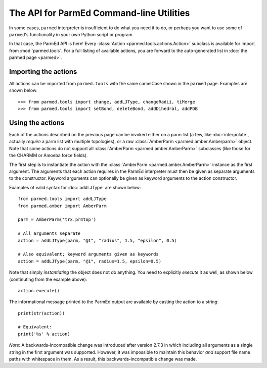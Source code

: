 The API for ParmEd Command-line Utilities
=========================================

In some cases, ``parmed`` interpreter is insufficient to do what you need it
to do, or perhaps you want to use some of ``parmed``'s functionality in your own
Python script or program.

In that case, the ParmEd API is here! Every :class:`Action
<parmed.tools.actions.Action>` subclass is available for import from
:mod:`parmed.tools`. For a full listing of available actions, you are forward to
the auto-generated list in :doc:`the parmed page <parmed>`.

Importing the actions
---------------------

All actions can be imported from ``parmed.tools`` with the same camelCase shown
in the ``parmed`` page. Examples are shown below::

    >>> from parmed.tools import change, addLJType, changeRadii, tiMerge
    >>> from parmed.tools import setBond, deleteBond, addDihedral, addPDB

Using the actions
-----------------

Each of the actions described on the previous page can be invoked either on a
parm list (a few, like :doc:`interpolate`, actually *require* a parm list with
multiple topologies), or a raw :class:`AmberParm <parmed.amber.Amberparm>`
object. Note that some actions do not support all :class:`AmberParm
<parmed.amber.AmberParm>` subclasses (like those for the CHARMM or Amoeba
force fields).

The first step is to instantiate the action with the :class:`AmberParm
<parmed.amber.AmberParm>` instance as the first argument. The arguments that
each action requires in the ParmEd interpreter must then be given as separate
arguments to the constructor. Keyword arguments can optionally be given as
keyword arguments to the action constructor.

Examples of valid syntax for :doc:`addLJType` are shown below::

    from parmed.tools import addLJType
    from parmed.amber import AmberParm

    parm = AmberParm('trx.prmtop')

    # All arguments separate
    action = addLJType(parm, "@1", "radius", 1.5, "epsilon", 0.5)

    # Also equivalent; keyword arguments given as keywords
    action = addLJType(parm, "@1", radius=1.5, epsilon=0.5)

Note that simply *instantiating* the object does not do anything. You need to
explicitly *execute* it as well, as shown below (continuting from the example
above)::

    action.execute()

The informational message printed to the ParmEd output are available by casting
the action to a string::

    print(str(action))

    # Equivalent:
    print('%s' % action)

*Note*: A backwards-incompatible change was introduced after version 2.7.3 in
which including all arguments as a single string in the first argument was
supported. However, it was impossible to maintain this behavior *and* support
file name paths with whitespace in them. As a result, this
backwards-incompatible change was made.
